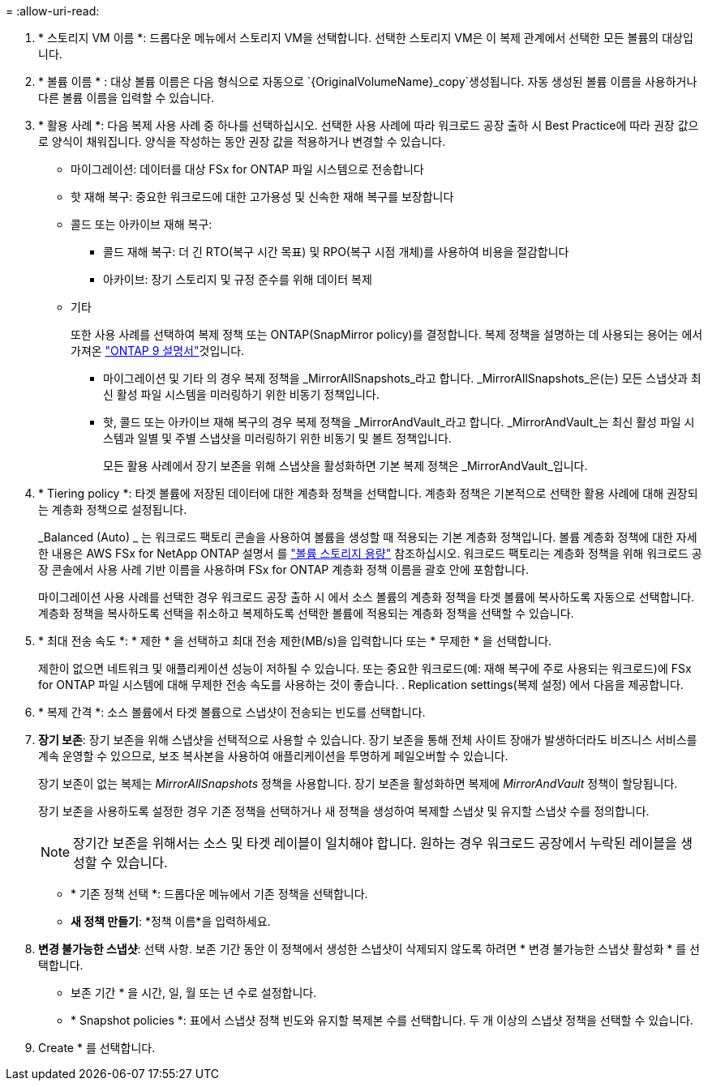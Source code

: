 = 
:allow-uri-read: 


. * 스토리지 VM 이름 *: 드롭다운 메뉴에서 스토리지 VM을 선택합니다. 선택한 스토리지 VM은 이 복제 관계에서 선택한 모든 볼륨의 대상입니다.
. * 볼륨 이름 * : 대상 볼륨 이름은 다음 형식으로 자동으로 `{OriginalVolumeName}_copy`생성됩니다. 자동 생성된 볼륨 이름을 사용하거나 다른 볼륨 이름을 입력할 수 있습니다.
. * 활용 사례 *: 다음 복제 사용 사례 중 하나를 선택하십시오. 선택한 사용 사례에 따라 워크로드 공장 출하 시 Best Practice에 따라 권장 값으로 양식이 채워집니다. 양식을 작성하는 동안 권장 값을 적용하거나 변경할 수 있습니다.
+
** 마이그레이션: 데이터를 대상 FSx for ONTAP 파일 시스템으로 전송합니다
** 핫 재해 복구: 중요한 워크로드에 대한 고가용성 및 신속한 재해 복구를 보장합니다
** 콜드 또는 아카이브 재해 복구:
+
*** 콜드 재해 복구: 더 긴 RTO(복구 시간 목표) 및 RPO(복구 시점 개체)를 사용하여 비용을 절감합니다
*** 아카이브: 장기 스토리지 및 규정 준수를 위해 데이터 복제


** 기타
+
또한 사용 사례를 선택하여 복제 정책 또는 ONTAP(SnapMirror policy)를 결정합니다. 복제 정책을 설명하는 데 사용되는 용어는 에서 가져온 link:https://docs.netapp.com/us-en/ontap/data-protection/default-protection-policies-concept.html["ONTAP 9 설명서"^]것입니다.

+
*** 마이그레이션 및 기타 의 경우 복제 정책을 _MirrorAllSnapshots_라고 합니다. _MirrorAllSnapshots_은(는) 모든 스냅샷과 최신 활성 파일 시스템을 미러링하기 위한 비동기 정책입니다.
*** 핫, 콜드 또는 아카이브 재해 복구의 경우 복제 정책을 _MirrorAndVault_라고 합니다. _MirrorAndVault_는 최신 활성 파일 시스템과 일별 및 주별 스냅샷을 미러링하기 위한 비동기 및 볼트 정책입니다.
+
모든 활용 사례에서 장기 보존을 위해 스냅샷을 활성화하면 기본 복제 정책은 _MirrorAndVault_입니다.





. * Tiering policy *: 타겟 볼륨에 저장된 데이터에 대한 계층화 정책을 선택합니다. 계층화 정책은 기본적으로 선택한 활용 사례에 대해 권장되는 계층화 정책으로 설정됩니다.
+
_Balanced (Auto) _ 는 워크로드 팩토리 콘솔을 사용하여 볼륨을 생성할 때 적용되는 기본 계층화 정책입니다. 볼륨 계층화 정책에 대한 자세한 내용은 AWS FSx for NetApp ONTAP 설명서 를 link:https://docs.aws.amazon.com/fsx/latest/ONTAPGuide/volume-storage-capacity.html#data-tiering-policy["볼륨 스토리지 용량"^] 참조하십시오. 워크로드 팩토리는 계층화 정책을 위해 워크로드 공장 콘솔에서 사용 사례 기반 이름을 사용하며 FSx for ONTAP 계층화 정책 이름을 괄호 안에 포함합니다.

+
마이그레이션 사용 사례를 선택한 경우 워크로드 공장 출하 시 에서 소스 볼륨의 계층화 정책을 타겟 볼륨에 복사하도록 자동으로 선택합니다. 계층화 정책을 복사하도록 선택을 취소하고 복제하도록 선택한 볼륨에 적용되는 계층화 정책을 선택할 수 있습니다.

. * 최대 전송 속도 *: * 제한 * 을 선택하고 최대 전송 제한(MB/s)을 입력합니다 또는 * 무제한 * 을 선택합니다.
+
제한이 없으면 네트워크 및 애플리케이션 성능이 저하될 수 있습니다. 또는 중요한 워크로드(예: 재해 복구에 주로 사용되는 워크로드)에 FSx for ONTAP 파일 시스템에 대해 무제한 전송 속도를 사용하는 것이 좋습니다. . Replication settings(복제 설정) 에서 다음을 제공합니다.

. * 복제 간격 *: 소스 볼륨에서 타겟 볼륨으로 스냅샷이 전송되는 빈도를 선택합니다.
. *장기 보존*: 장기 보존을 위해 스냅샷을 선택적으로 사용할 수 있습니다. 장기 보존을 통해 전체 사이트 장애가 발생하더라도 비즈니스 서비스를 계속 운영할 수 있으므로, 보조 복사본을 사용하여 애플리케이션을 투명하게 페일오버할 수 있습니다.
+
장기 보존이 없는 복제는 _MirrorAllSnapshots_ 정책을 사용합니다. 장기 보존을 활성화하면 복제에 _MirrorAndVault_ 정책이 할당됩니다.

+
장기 보존을 사용하도록 설정한 경우 기존 정책을 선택하거나 새 정책을 생성하여 복제할 스냅샷 및 유지할 스냅샷 수를 정의합니다.

+

NOTE: 장기간 보존을 위해서는 소스 및 타겟 레이블이 일치해야 합니다. 원하는 경우 워크로드 공장에서 누락된 레이블을 생성할 수 있습니다.

+
** * 기존 정책 선택 *: 드롭다운 메뉴에서 기존 정책을 선택합니다.
** *새 정책 만들기*: *정책 이름*을 입력하세요.


. *변경 불가능한 스냅샷*: 선택 사항. 보존 기간 동안 이 정책에서 생성한 스냅샷이 삭제되지 않도록 하려면 * 변경 불가능한 스냅샷 활성화 * 를 선택합니다.
+
** 보존 기간 * 을 시간, 일, 월 또는 년 수로 설정합니다.
** * Snapshot policies *: 표에서 스냅샷 정책 빈도와 유지할 복제본 수를 선택합니다. 두 개 이상의 스냅샷 정책을 선택할 수 있습니다.




. Create * 를 선택합니다.

